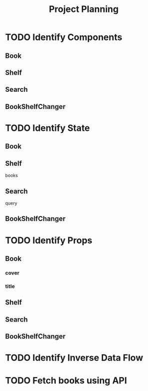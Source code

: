 #+TITLE: Project Planning

* TODO Identify Components
** Book
** Shelf
** Search
** BookShelfChanger

* TODO Identify State
** Book
** Shelf
books
** Search
query
** BookShelfChanger
* TODO Identify Props
** Book
*** cover
*** title

** Shelf
** Search
** BookShelfChanger
* TODO Identify Inverse Data Flow
* TODO Fetch books using API
